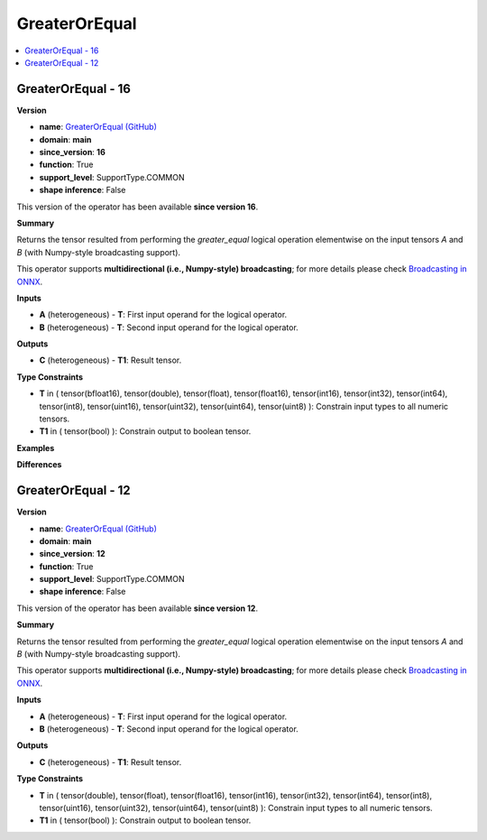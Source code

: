 
.. _l-onnx-doc-GreaterOrEqual:

==============
GreaterOrEqual
==============

.. contents::
    :local:


.. _l-onnx-op-greaterorequal-16:

GreaterOrEqual - 16
===================

**Version**

* **name**: `GreaterOrEqual (GitHub) <https://github.com/onnx/onnx/blob/main/docs/Operators.md#GreaterOrEqual>`_
* **domain**: **main**
* **since_version**: **16**
* **function**: True
* **support_level**: SupportType.COMMON
* **shape inference**: False

This version of the operator has been available
**since version 16**.

**Summary**

Returns the tensor resulted from performing the `greater_equal` logical operation
elementwise on the input tensors `A` and `B` (with Numpy-style broadcasting support).

This operator supports **multidirectional (i.e., Numpy-style) broadcasting**; for more details please check `Broadcasting in ONNX <https://github.com/onnx/onnx/blob/master/docs/Broadcasting.md>`_.

**Inputs**

* **A** (heterogeneous) - **T**:
  First input operand for the logical operator.
* **B** (heterogeneous) - **T**:
  Second input operand for the logical operator.

**Outputs**

* **C** (heterogeneous) - **T1**:
  Result tensor.

**Type Constraints**

* **T** in (
  tensor(bfloat16),
  tensor(double),
  tensor(float),
  tensor(float16),
  tensor(int16),
  tensor(int32),
  tensor(int64),
  tensor(int8),
  tensor(uint16),
  tensor(uint32),
  tensor(uint64),
  tensor(uint8)
  ):
  Constrain input types to all numeric tensors.
* **T1** in (
  tensor(bool)
  ):
  Constrain output to boolean tensor.

**Examples**

**Differences**

.. raw:: html

    <table style="white-space: pre; 1px solid black; font-family:courier; text-align:left !important;">
    <tr style="1px solid black;"><td style="background-color:#FFFFFF;"><code style="background-color:#FFFFFF;">0</code></td><td style="background-color:#FFFFFF;"><code style="background-color:#FFFFFF;">0</code></td><td style="background-color:#FFFFFF;"><code style="background-color:#FFFFFF;">Returns the tensor resulted from performing the greater_equal logical operation</code></td><td style="background-color:#FFFFFF;"><code style="background-color:#FFFFFF;">Returns the tensor resulted from performing the greater_equal logical operation</code></td></tr>
    <tr style="1px solid black;"><td style="background-color:#FFFFFF;"><code style="background-color:#FFFFFF;">1</code></td><td style="background-color:#FFFFFF;"><code style="background-color:#FFFFFF;">1</code></td><td style="background-color:#FFFFFF;"><code style="background-color:#FFFFFF;">elementwise on the input tensors A and B (with Numpy-style broadcasting support).</code></td><td style="background-color:#FFFFFF;"><code style="background-color:#FFFFFF;">elementwise on the input tensors A and B (with Numpy-style broadcasting support).</code></td></tr>
    <tr style="1px solid black;"><td style="background-color:#FFFFFF;"><code style="background-color:#FFFFFF;">2</code></td><td style="background-color:#FFFFFF;"><code style="background-color:#FFFFFF;">2</code></td><td style="background-color:#FFFFFF;"><code style="background-color:#FFFFFF;"></code></td><td style="background-color:#FFFFFF;"><code style="background-color:#FFFFFF;"></code></td></tr>
    <tr style="1px solid black;"><td style="background-color:#FFFFFF;"><code style="background-color:#FFFFFF;">3</code></td><td style="background-color:#FFFFFF;"><code style="background-color:#FFFFFF;">3</code></td><td style="background-color:#FFFFFF;"><code style="background-color:#FFFFFF;">This operator supports **multidirectional (i.e., Numpy-style) broadcasting**; for more details please check Broadcasting in ONNX <https://github.com/onnx/onnx/blob/master/docs/Broadcasting.md>_.</code></td><td style="background-color:#FFFFFF;"><code style="background-color:#FFFFFF;">This operator supports **multidirectional (i.e., Numpy-style) broadcasting**; for more details please check Broadcasting in ONNX <https://github.com/onnx/onnx/blob/master/docs/Broadcasting.md>_.</code></td></tr>
    <tr style="1px solid black;"><td style="background-color:#FFFFFF;"><code style="background-color:#FFFFFF;">4</code></td><td style="background-color:#FFFFFF;"><code style="background-color:#FFFFFF;">4</code></td><td style="background-color:#FFFFFF;"><code style="background-color:#FFFFFF;"></code></td><td style="background-color:#FFFFFF;"><code style="background-color:#FFFFFF;"></code></td></tr>
    <tr style="1px solid black;"><td style="background-color:#FFFFFF;"><code style="background-color:#FFFFFF;">5</code></td><td style="background-color:#FFFFFF;"><code style="background-color:#FFFFFF;">5</code></td><td style="background-color:#FFFFFF;"><code style="background-color:#FFFFFF;">**Inputs**</code></td><td style="background-color:#FFFFFF;"><code style="background-color:#FFFFFF;">**Inputs**</code></td></tr>
    <tr style="1px solid black;"><td style="background-color:#FFFFFF;"><code style="background-color:#FFFFFF;">6</code></td><td style="background-color:#FFFFFF;"><code style="background-color:#FFFFFF;">6</code></td><td style="background-color:#FFFFFF;"><code style="background-color:#FFFFFF;"></code></td><td style="background-color:#FFFFFF;"><code style="background-color:#FFFFFF;"></code></td></tr>
    <tr style="1px solid black;"><td style="background-color:#FFFFFF;"><code style="background-color:#FFFFFF;">7</code></td><td style="background-color:#FFFFFF;"><code style="background-color:#FFFFFF;">7</code></td><td style="background-color:#FFFFFF;"><code style="background-color:#FFFFFF;">* **A** (heterogeneous) - **T**:</code></td><td style="background-color:#FFFFFF;"><code style="background-color:#FFFFFF;">* **A** (heterogeneous) - **T**:</code></td></tr>
    <tr style="1px solid black;"><td style="background-color:#FFFFFF;"><code style="background-color:#FFFFFF;">8</code></td><td style="background-color:#FFFFFF;"><code style="background-color:#FFFFFF;">8</code></td><td style="background-color:#FFFFFF;"><code style="background-color:#FFFFFF;">  First input operand for the logical operator.</code></td><td style="background-color:#FFFFFF;"><code style="background-color:#FFFFFF;">  First input operand for the logical operator.</code></td></tr>
    <tr style="1px solid black;"><td style="background-color:#FFFFFF;"><code style="background-color:#FFFFFF;">9</code></td><td style="background-color:#FFFFFF;"><code style="background-color:#FFFFFF;">9</code></td><td style="background-color:#FFFFFF;"><code style="background-color:#FFFFFF;">* **B** (heterogeneous) - **T**:</code></td><td style="background-color:#FFFFFF;"><code style="background-color:#FFFFFF;">* **B** (heterogeneous) - **T**:</code></td></tr>
    <tr style="1px solid black;"><td style="background-color:#FFFFFF;"><code style="background-color:#FFFFFF;">10</code></td><td style="background-color:#FFFFFF;"><code style="background-color:#FFFFFF;">10</code></td><td style="background-color:#FFFFFF;"><code style="background-color:#FFFFFF;">  Second input operand for the logical operator.</code></td><td style="background-color:#FFFFFF;"><code style="background-color:#FFFFFF;">  Second input operand for the logical operator.</code></td></tr>
    <tr style="1px solid black;"><td style="background-color:#FFFFFF;"><code style="background-color:#FFFFFF;">11</code></td><td style="background-color:#FFFFFF;"><code style="background-color:#FFFFFF;">11</code></td><td style="background-color:#FFFFFF;"><code style="background-color:#FFFFFF;"></code></td><td style="background-color:#FFFFFF;"><code style="background-color:#FFFFFF;"></code></td></tr>
    <tr style="1px solid black;"><td style="background-color:#FFFFFF;"><code style="background-color:#FFFFFF;">12</code></td><td style="background-color:#FFFFFF;"><code style="background-color:#FFFFFF;">12</code></td><td style="background-color:#FFFFFF;"><code style="background-color:#FFFFFF;">**Outputs**</code></td><td style="background-color:#FFFFFF;"><code style="background-color:#FFFFFF;">**Outputs**</code></td></tr>
    <tr style="1px solid black;"><td style="background-color:#FFFFFF;"><code style="background-color:#FFFFFF;">13</code></td><td style="background-color:#FFFFFF;"><code style="background-color:#FFFFFF;">13</code></td><td style="background-color:#FFFFFF;"><code style="background-color:#FFFFFF;"></code></td><td style="background-color:#FFFFFF;"><code style="background-color:#FFFFFF;"></code></td></tr>
    <tr style="1px solid black;"><td style="background-color:#FFFFFF;"><code style="background-color:#FFFFFF;">14</code></td><td style="background-color:#FFFFFF;"><code style="background-color:#FFFFFF;">14</code></td><td style="background-color:#FFFFFF;"><code style="background-color:#FFFFFF;">* **C** (heterogeneous) - **T1**:</code></td><td style="background-color:#FFFFFF;"><code style="background-color:#FFFFFF;">* **C** (heterogeneous) - **T1**:</code></td></tr>
    <tr style="1px solid black;"><td style="background-color:#FFFFFF;"><code style="background-color:#FFFFFF;">15</code></td><td style="background-color:#FFFFFF;"><code style="background-color:#FFFFFF;">15</code></td><td style="background-color:#FFFFFF;"><code style="background-color:#FFFFFF;">  Result tensor.</code></td><td style="background-color:#FFFFFF;"><code style="background-color:#FFFFFF;">  Result tensor.</code></td></tr>
    <tr style="1px solid black;"><td style="background-color:#FFFFFF;"><code style="background-color:#FFFFFF;">16</code></td><td style="background-color:#FFFFFF;"><code style="background-color:#FFFFFF;">16</code></td><td style="background-color:#FFFFFF;"><code style="background-color:#FFFFFF;"></code></td><td style="background-color:#FFFFFF;"><code style="background-color:#FFFFFF;"></code></td></tr>
    <tr style="1px solid black;"><td style="background-color:#FFFFFF;"><code style="background-color:#FFFFFF;">17</code></td><td style="background-color:#FFFFFF;"><code style="background-color:#FFFFFF;">17</code></td><td style="background-color:#FFFFFF;"><code style="background-color:#FFFFFF;">**Type Constraints**</code></td><td style="background-color:#FFFFFF;"><code style="background-color:#FFFFFF;">**Type Constraints**</code></td></tr>
    <tr style="1px solid black;"><td style="background-color:#FFFFFF;"><code style="background-color:#FFFFFF;">18</code></td><td style="background-color:#FFFFFF;"><code style="background-color:#FFFFFF;">18</code></td><td style="background-color:#FFFFFF;"><code style="background-color:#FFFFFF;"></code></td><td style="background-color:#FFFFFF;"><code style="background-color:#FFFFFF;"></code></td></tr>
    <tr style="1px solid black;"><td style="background-color:#FFFFFF;"><code style="background-color:#FFFFFF;">19</code></td><td style="background-color:#FFFFFF;"><code style="background-color:#FFFFFF;">19</code></td><td style="background-color:#FFFFFF;"><code style="background-color:#FFFFFF;">* **T** in (</code></td><td style="background-color:#FFFFFF;"><code style="background-color:#FFFFFF;">* **T** in (</code></td></tr>
    <tr style="1px solid black;"><td></td><td style="background-color:#ABEBC6;"><code style="background-color:#ABEBC6;">20</code></td><td></td><td style="background-color:#ABEBC6;"><code style="background-color:#ABEBC6;">  tensor(bfloat16),</code></td></tr>
    <tr style="1px solid black;"><td style="background-color:#FFFFFF;"><code style="background-color:#FFFFFF;">20</code></td><td style="background-color:#FFFFFF;"><code style="background-color:#FFFFFF;">21</code></td><td style="background-color:#FFFFFF;"><code style="background-color:#FFFFFF;">  tensor(double),</code></td><td style="background-color:#FFFFFF;"><code style="background-color:#FFFFFF;">  tensor(double),</code></td></tr>
    <tr style="1px solid black;"><td style="background-color:#FFFFFF;"><code style="background-color:#FFFFFF;">21</code></td><td style="background-color:#FFFFFF;"><code style="background-color:#FFFFFF;">22</code></td><td style="background-color:#FFFFFF;"><code style="background-color:#FFFFFF;">  tensor(float),</code></td><td style="background-color:#FFFFFF;"><code style="background-color:#FFFFFF;">  tensor(float),</code></td></tr>
    <tr style="1px solid black;"><td style="background-color:#FFFFFF;"><code style="background-color:#FFFFFF;">22</code></td><td style="background-color:#FFFFFF;"><code style="background-color:#FFFFFF;">23</code></td><td style="background-color:#FFFFFF;"><code style="background-color:#FFFFFF;">  tensor(float16),</code></td><td style="background-color:#FFFFFF;"><code style="background-color:#FFFFFF;">  tensor(float16),</code></td></tr>
    <tr style="1px solid black;"><td style="background-color:#FFFFFF;"><code style="background-color:#FFFFFF;">23</code></td><td style="background-color:#FFFFFF;"><code style="background-color:#FFFFFF;">24</code></td><td style="background-color:#FFFFFF;"><code style="background-color:#FFFFFF;">  tensor(int16),</code></td><td style="background-color:#FFFFFF;"><code style="background-color:#FFFFFF;">  tensor(int16),</code></td></tr>
    <tr style="1px solid black;"><td style="background-color:#FFFFFF;"><code style="background-color:#FFFFFF;">24</code></td><td style="background-color:#FFFFFF;"><code style="background-color:#FFFFFF;">25</code></td><td style="background-color:#FFFFFF;"><code style="background-color:#FFFFFF;">  tensor(int32),</code></td><td style="background-color:#FFFFFF;"><code style="background-color:#FFFFFF;">  tensor(int32),</code></td></tr>
    <tr style="1px solid black;"><td style="background-color:#FFFFFF;"><code style="background-color:#FFFFFF;">25</code></td><td style="background-color:#FFFFFF;"><code style="background-color:#FFFFFF;">26</code></td><td style="background-color:#FFFFFF;"><code style="background-color:#FFFFFF;">  tensor(int64),</code></td><td style="background-color:#FFFFFF;"><code style="background-color:#FFFFFF;">  tensor(int64),</code></td></tr>
    <tr style="1px solid black;"><td style="background-color:#FFFFFF;"><code style="background-color:#FFFFFF;">26</code></td><td style="background-color:#FFFFFF;"><code style="background-color:#FFFFFF;">27</code></td><td style="background-color:#FFFFFF;"><code style="background-color:#FFFFFF;">  tensor(int8),</code></td><td style="background-color:#FFFFFF;"><code style="background-color:#FFFFFF;">  tensor(int8),</code></td></tr>
    <tr style="1px solid black;"><td style="background-color:#FFFFFF;"><code style="background-color:#FFFFFF;">27</code></td><td style="background-color:#FFFFFF;"><code style="background-color:#FFFFFF;">28</code></td><td style="background-color:#FFFFFF;"><code style="background-color:#FFFFFF;">  tensor(uint16),</code></td><td style="background-color:#FFFFFF;"><code style="background-color:#FFFFFF;">  tensor(uint16),</code></td></tr>
    <tr style="1px solid black;"><td style="background-color:#FFFFFF;"><code style="background-color:#FFFFFF;">28</code></td><td style="background-color:#FFFFFF;"><code style="background-color:#FFFFFF;">29</code></td><td style="background-color:#FFFFFF;"><code style="background-color:#FFFFFF;">  tensor(uint32),</code></td><td style="background-color:#FFFFFF;"><code style="background-color:#FFFFFF;">  tensor(uint32),</code></td></tr>
    <tr style="1px solid black;"><td style="background-color:#FFFFFF;"><code style="background-color:#FFFFFF;">29</code></td><td style="background-color:#FFFFFF;"><code style="background-color:#FFFFFF;">30</code></td><td style="background-color:#FFFFFF;"><code style="background-color:#FFFFFF;">  tensor(uint64),</code></td><td style="background-color:#FFFFFF;"><code style="background-color:#FFFFFF;">  tensor(uint64),</code></td></tr>
    <tr style="1px solid black;"><td style="background-color:#FFFFFF;"><code style="background-color:#FFFFFF;">30</code></td><td style="background-color:#FFFFFF;"><code style="background-color:#FFFFFF;">31</code></td><td style="background-color:#FFFFFF;"><code style="background-color:#FFFFFF;">  tensor(uint8)</code></td><td style="background-color:#FFFFFF;"><code style="background-color:#FFFFFF;">  tensor(uint8)</code></td></tr>
    <tr style="1px solid black;"><td style="background-color:#FFFFFF;"><code style="background-color:#FFFFFF;">31</code></td><td style="background-color:#FFFFFF;"><code style="background-color:#FFFFFF;">32</code></td><td style="background-color:#FFFFFF;"><code style="background-color:#FFFFFF;">  ):</code></td><td style="background-color:#FFFFFF;"><code style="background-color:#FFFFFF;">  ):</code></td></tr>
    <tr style="1px solid black;"><td style="background-color:#FFFFFF;"><code style="background-color:#FFFFFF;">32</code></td><td style="background-color:#FFFFFF;"><code style="background-color:#FFFFFF;">33</code></td><td style="background-color:#FFFFFF;"><code style="background-color:#FFFFFF;">  Constrain input types to all numeric tensors.</code></td><td style="background-color:#FFFFFF;"><code style="background-color:#FFFFFF;">  Constrain input types to all numeric tensors.</code></td></tr>
    <tr style="1px solid black;"><td style="background-color:#FFFFFF;"><code style="background-color:#FFFFFF;">33</code></td><td style="background-color:#FFFFFF;"><code style="background-color:#FFFFFF;">34</code></td><td style="background-color:#FFFFFF;"><code style="background-color:#FFFFFF;">* **T1** in (</code></td><td style="background-color:#FFFFFF;"><code style="background-color:#FFFFFF;">* **T1** in (</code></td></tr>
    <tr style="1px solid black;"><td style="background-color:#FFFFFF;"><code style="background-color:#FFFFFF;">34</code></td><td style="background-color:#FFFFFF;"><code style="background-color:#FFFFFF;">35</code></td><td style="background-color:#FFFFFF;"><code style="background-color:#FFFFFF;">  tensor(bool)</code></td><td style="background-color:#FFFFFF;"><code style="background-color:#FFFFFF;">  tensor(bool)</code></td></tr>
    <tr style="1px solid black;"><td style="background-color:#FFFFFF;"><code style="background-color:#FFFFFF;">35</code></td><td style="background-color:#FFFFFF;"><code style="background-color:#FFFFFF;">36</code></td><td style="background-color:#FFFFFF;"><code style="background-color:#FFFFFF;">  ):</code></td><td style="background-color:#FFFFFF;"><code style="background-color:#FFFFFF;">  ):</code></td></tr>
    <tr style="1px solid black;"><td style="background-color:#FFFFFF;"><code style="background-color:#FFFFFF;">36</code></td><td style="background-color:#FFFFFF;"><code style="background-color:#FFFFFF;">37</code></td><td style="background-color:#FFFFFF;"><code style="background-color:#FFFFFF;">  Constrain output to boolean tensor.</code></td><td style="background-color:#FFFFFF;"><code style="background-color:#FFFFFF;">  Constrain output to boolean tensor.</code></td></tr>
    </table>

.. _l-onnx-op-greaterorequal-12:

GreaterOrEqual - 12
===================

**Version**

* **name**: `GreaterOrEqual (GitHub) <https://github.com/onnx/onnx/blob/main/docs/Operators.md#GreaterOrEqual>`_
* **domain**: **main**
* **since_version**: **12**
* **function**: True
* **support_level**: SupportType.COMMON
* **shape inference**: False

This version of the operator has been available
**since version 12**.

**Summary**

Returns the tensor resulted from performing the `greater_equal` logical operation
elementwise on the input tensors `A` and `B` (with Numpy-style broadcasting support).

This operator supports **multidirectional (i.e., Numpy-style) broadcasting**; for more details please check `Broadcasting in ONNX <https://github.com/onnx/onnx/blob/master/docs/Broadcasting.md>`_.

**Inputs**

* **A** (heterogeneous) - **T**:
  First input operand for the logical operator.
* **B** (heterogeneous) - **T**:
  Second input operand for the logical operator.

**Outputs**

* **C** (heterogeneous) - **T1**:
  Result tensor.

**Type Constraints**

* **T** in (
  tensor(double),
  tensor(float),
  tensor(float16),
  tensor(int16),
  tensor(int32),
  tensor(int64),
  tensor(int8),
  tensor(uint16),
  tensor(uint32),
  tensor(uint64),
  tensor(uint8)
  ):
  Constrain input types to all numeric tensors.
* **T1** in (
  tensor(bool)
  ):
  Constrain output to boolean tensor.
